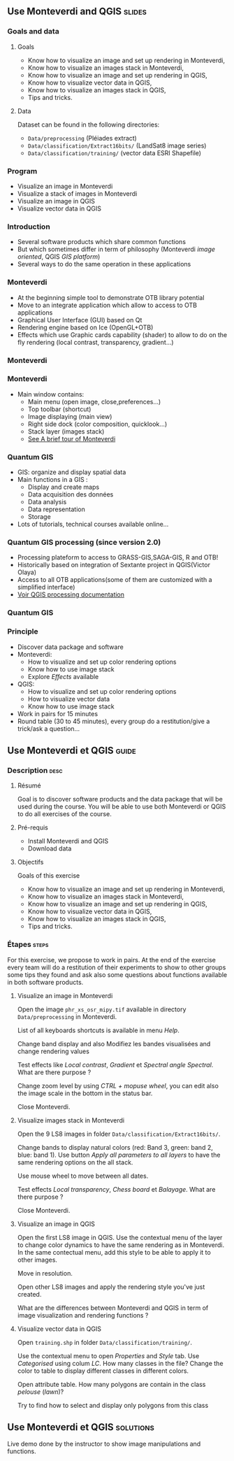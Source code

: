 ** Use Monteverdi and QGIS                                           :slides:
*** Goals and data
**** Goals
     - Know how to visualize an image and set up rendering in Monteverdi,
     - Know how to visualize an images stack in Monteverdi,
     - Know how to visualize an image and set up rendering in QGIS,
     - Know how to visualize vector data in QGIS,
     - Know how to visualize an images stack in QGIS,
     - Tips and tricks.

**** Data
     Dataset can be found in the following directories:
     - ~Data/preprocessing~ (Pléiades extract)
     - ~Data/classification/Extract16bits/~ (LandSat8 image series)
     - ~Data/classification/training/~ (vector data ESRI Shapefile)

*** Program

    - Visualize an image in Monteverdi
    - Visualize a stack of images in Monteverdi
    - Visualize an image in QGIS
    - Visualize vector data in QGIS

*** Introduction
    - Several software products which share common functions
    - But which sometimes differ in term of philosophy (Monteverdi /image oriented/, QGIS
      /GIS platform/)
    - Several ways to do the same operation in these applications
*** Monteverdi
    - At the beginning simple tool to demonstrate OTB library potential
    - Move to an integrate application which allow to access to OTB applications 
    - Graphical User Interface (GUI) based on Qt
    - Rendering engine based on Ice (OpenGL+OTB)
    - Effects which use Graphic cards capability (shader) to allow to do on the
      fly rendering (local contrast,
      transparency, gradient...)
*** Monteverdi
      #+begin_center
    #+ATTR_LaTeX: width=0.95\textwidth center  
    [[file:../../../Slides/OTB-General/images/monteverdi2-loupe.png]]
    #+end_center
*** Monteverdi
    - Main window contains:
      - Main menu (open image, close,preferences...)
      - Top toolbar (shortcut)
      - Image displaying (main view)
      - Right side dock (color composition, quicklook...) 
      - Stack layer (images stack)
      - [[https://www.orfeo-toolbox.org/CookBook/CookBookch2.html#x19-180002][See A brief tour of Monteverdi]]
*** Quantum GIS 
    - GIS: organize and display spatial data
    - Main functions in a GIS :
      - Display and create maps
      - Data acquisition des données
      - Data analysis 
      - Data representation
      - Storage
    - Lots of tutorials, technical courses available online...
*** Quantum GIS processing (since version 2.0)
    - Processing plateform to access to GRASS-GIS,SAGA-GIS, R and OTB!
    - Historically based on integration of Sextante project in QGIS(Victor Olaya)
    - Access to all OTB applications(some of them are customized with a
      simplified interface)
    - [[https://docs.qgis.org/2.6/en/docs/user_manual/processing/index.html][Voir QGIS processing documentation]]
*** Quantum GIS
    #+ATTR_LATEX: :float t :width 0.7\textwidth
    [[file:../../../Slides/OTB-General/images/otb_qgis.png]]

*** Principle
    - Discover data package and software
    - Monteverdi:
      - How to visualize and set up color rendering options
      - Know how to use image stack
      - Explore /Effects/ available
    - QGIS:
      - How to visualize and set up color rendering options
      - How to visualize vector data
      - Know how to use image stack
    - Work in pairs for 15 minutes
    - Round table (30 to 45 minutes), every group do a restitution/give a
      trick/ask a question...
** Use *Monteverdi* et *QGIS*                                         :guide:
*** Description                                                        :desc:
**** Résumé
     Goal is to discover software products and the data package that will be
     used during the course. You will be able to use both Monteverdi or QGIS to
     do all exercises of the course. 

**** Pré-requis

     - Install Monteverdi and QGIS
     - Download data
       
**** Objectifs

     Goals of this exercise

     - Know how to visualize an image and set up rendering in Monteverdi,
     - Know how to visualize an images stack in Monteverdi,
     - Know how to visualize an image and set up rendering in QGIS,
     - Know how to visualize vector data in QGIS,
     - Know how to visualize an images stack in QGIS,
     - Tips and tricks.

*** Étapes                                                            :steps:

    For this exercise, we propose to work in pairs. At the end of the exercise
    every team will do a restitution of their experiments to show to other
    groups some tips they found and ask also some questions about functions
    available in both software products.

**** Visualize an image in Monteverdi

     Open the image ~phr_xs_osr_mipy.tif~ available in directory
     ~Data/preprocessing~ in Monteverdi.

     List of all keyboards shortcuts is available in menu /Help/.

     Change band display and also Modifiez les bandes visualisées and change
     rendering values 

     Test effects like /Local contrast/, /Gradient/ et /Spectral angle
     Spectral/. What are there purpose ?

     Change zoom level by using /CTRL + mopuse wheel/,
     you can edit also the image scale in the bottom in the status bar.

     Close Monteverdi.

**** Visualize images stack in Monteverdi

     Open the 9 LS8 images in folder
     ~Data/classification/Extract16bits/~.

     Change bands to display natural colors (red: Band 3, green: band 2, blue: band
     1). Use button /Apply all parameters to all layers/ to have the same
     rendering options on the all stack.

     Use mouse wheel to move between all dates.

     Test effects /Local transparency/, /Chess board/ et
     /Balayage/. What are there purpose ?

     Close Monteverdi.

**** Visualize an image in QGIS

     Open the first LS8 image in QGIS. Use the contextual menu of the layer to
     change color dynamics to have the same rendering as in Monteverdi. In the
     same contectual menu, add this style to be able to apply it to other images.

     Move in resolution.

     Open other LS8 images and apply the rendering style you've just created.

     What are the differences between Monteverdi and QGIS in term of image
     visualization and rendering functions ?

**** Visualize vector data in QGIS

     Open ~training.shp~ in folder
     ~Data/classification/training/~.

     Use the contextual menu to open /Properties/ and /Style/ tab. Use
     /Categorised/ using colum /LC/. How many classes in the file? Change the
     color to table to display different classes in different colors.

     Open attribute table. How many polygons are contain in the class /pelouse/ (/lawn/)?

     Try to find how to select and display only polygons from this class
     
** Use *Monteverdi* et *QGIS*                                     :solutions:

   Live demo done by the instructor to show image manipulations and functions.
